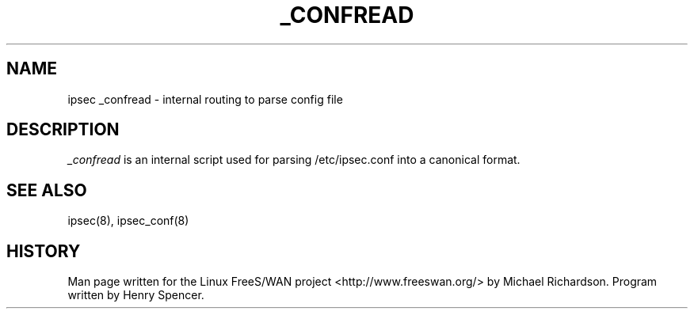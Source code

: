 .TH _CONFREAD 8 "25 Apr 2002"
.\"
.\" RCSID $Id: _confread.8,v 1.1 2004/12/24 07:17:31 rupert Exp $
.\"
.SH NAME
ipsec _confread \- internal routing to parse config file
.SH DESCRIPTION
.I _confread 
is an internal script used for parsing /etc/ipsec.conf into a canonical format.
.SH "SEE ALSO"
ipsec(8), ipsec_conf(8)
.SH HISTORY
Man page written for the Linux FreeS/WAN project <http://www.freeswan.org/>
by Michael Richardson. Program written by Henry Spencer.
.\"
.\" $Log: _confread.8,v $
.\" Revision 1.1  2004/12/24 07:17:31  rupert
.\" +: Add OPENSWANS Package
.\"
.\" Revision 1.3  2002/09/16 01:28:43  dhr
.\"
.\" typo
.\"
.\" Revision 1.2  2002/04/29 22:39:31  mcr
.\" 	added basic man page for all internal commands.
.\"
.\"
.\"
